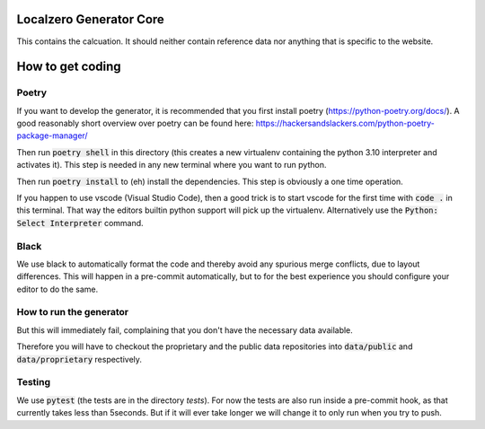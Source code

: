 Localzero Generator Core
=========================
This contains the calcuation. It should neither contain reference data
nor anything that is specific to the website.

How to get coding
=================

Poetry
------

If you want to develop the generator, it is recommended that you first
install poetry (https://python-poetry.org/docs/).  A good reasonably short
overview over poetry can be found here:
https://hackersandslackers.com/python-poetry-package-manager/

Then run :code:`poetry shell` in this directory (this creates a new virtualenv
containing the python 3.10 interpreter and activates it).  This step is
needed in any new terminal where you want to run python.

Then run :code:`poetry install` to (eh) install the dependencies. This step
is obviously a one time operation.

If you happen to use vscode (Visual Studio Code), then a good trick
is to start vscode for the first time with :code:`code .` in this terminal.
That way the editors builtin python support will pick up the virtualenv.
Alternatively use the :code:`Python: Select Interpreter` command.

Black
-----
We use black to automatically format the code and thereby avoid any spurious merge
conflicts, due to layout differences. This will happen in a pre-commit automatically,
but to for the best experience you should configure your editor to do the same.

How to run the generator
------------------------

.. code-block:: console
    python devtool.py run

But this will immediately fail, complaining that you don't have the necessary
data available.

Therefore you will have to checkout the proprietary and the public data
repositories into :code:`data/public` and :code:`data/proprietary` respectively.

Testing
-------

We use :code:`pytest` (the tests are in the directory `tests`). For now the
tests are also run inside a pre-commit hook, as that currently takes less
than 5seconds.  But if it will ever take longer we will change it to only run
when you try to push.